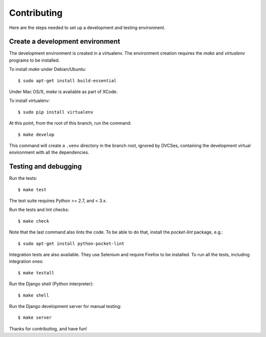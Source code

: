 Contributing
============

Here are the steps needed to set up a development and testing environment.

Create a development environment
~~~~~~~~~~~~~~~~~~~~~~~~~~~~~~~~

The development environment is created in a virtualenv. The environment
creation requires the *make* and *virtualenv* programs to be installed.

To install *make* under Debian/Ubuntu::

    $ sudo apt-get install build-essential

Under Mac OS/X, *make* is available as part of XCode.

To install virtualenv::

    $ sudo pip install virtualenv

At this point, from the root of this branch, run the command::

    $ make develop

This command will create a ``.venv`` directory in the branch root, ignored
by DVCSes, containing the development virtual environment with all the
dependencies.

Testing and debugging
~~~~~~~~~~~~~~~~~~~~~

Run the tests::

    $ make test

The test suite requires Python >= 2.7, and < 3.x.

Run the tests and lint checks::

    $ make check

Note that the last command also lints the code. To be able to do that,
install the *pocket-lint* package, e.g.::

    $ sudo apt-get install python-pocket-lint

Integration tests are also available. They use Selenium and require Firefox
to be installed. To run all the tests, including integration ones::

    $ make testall

Run the Django shell (Python interpreter)::

    $ make shell

Run the Django development server for manual testing::

    $ make server

Thanks for contributing, and have fun!
